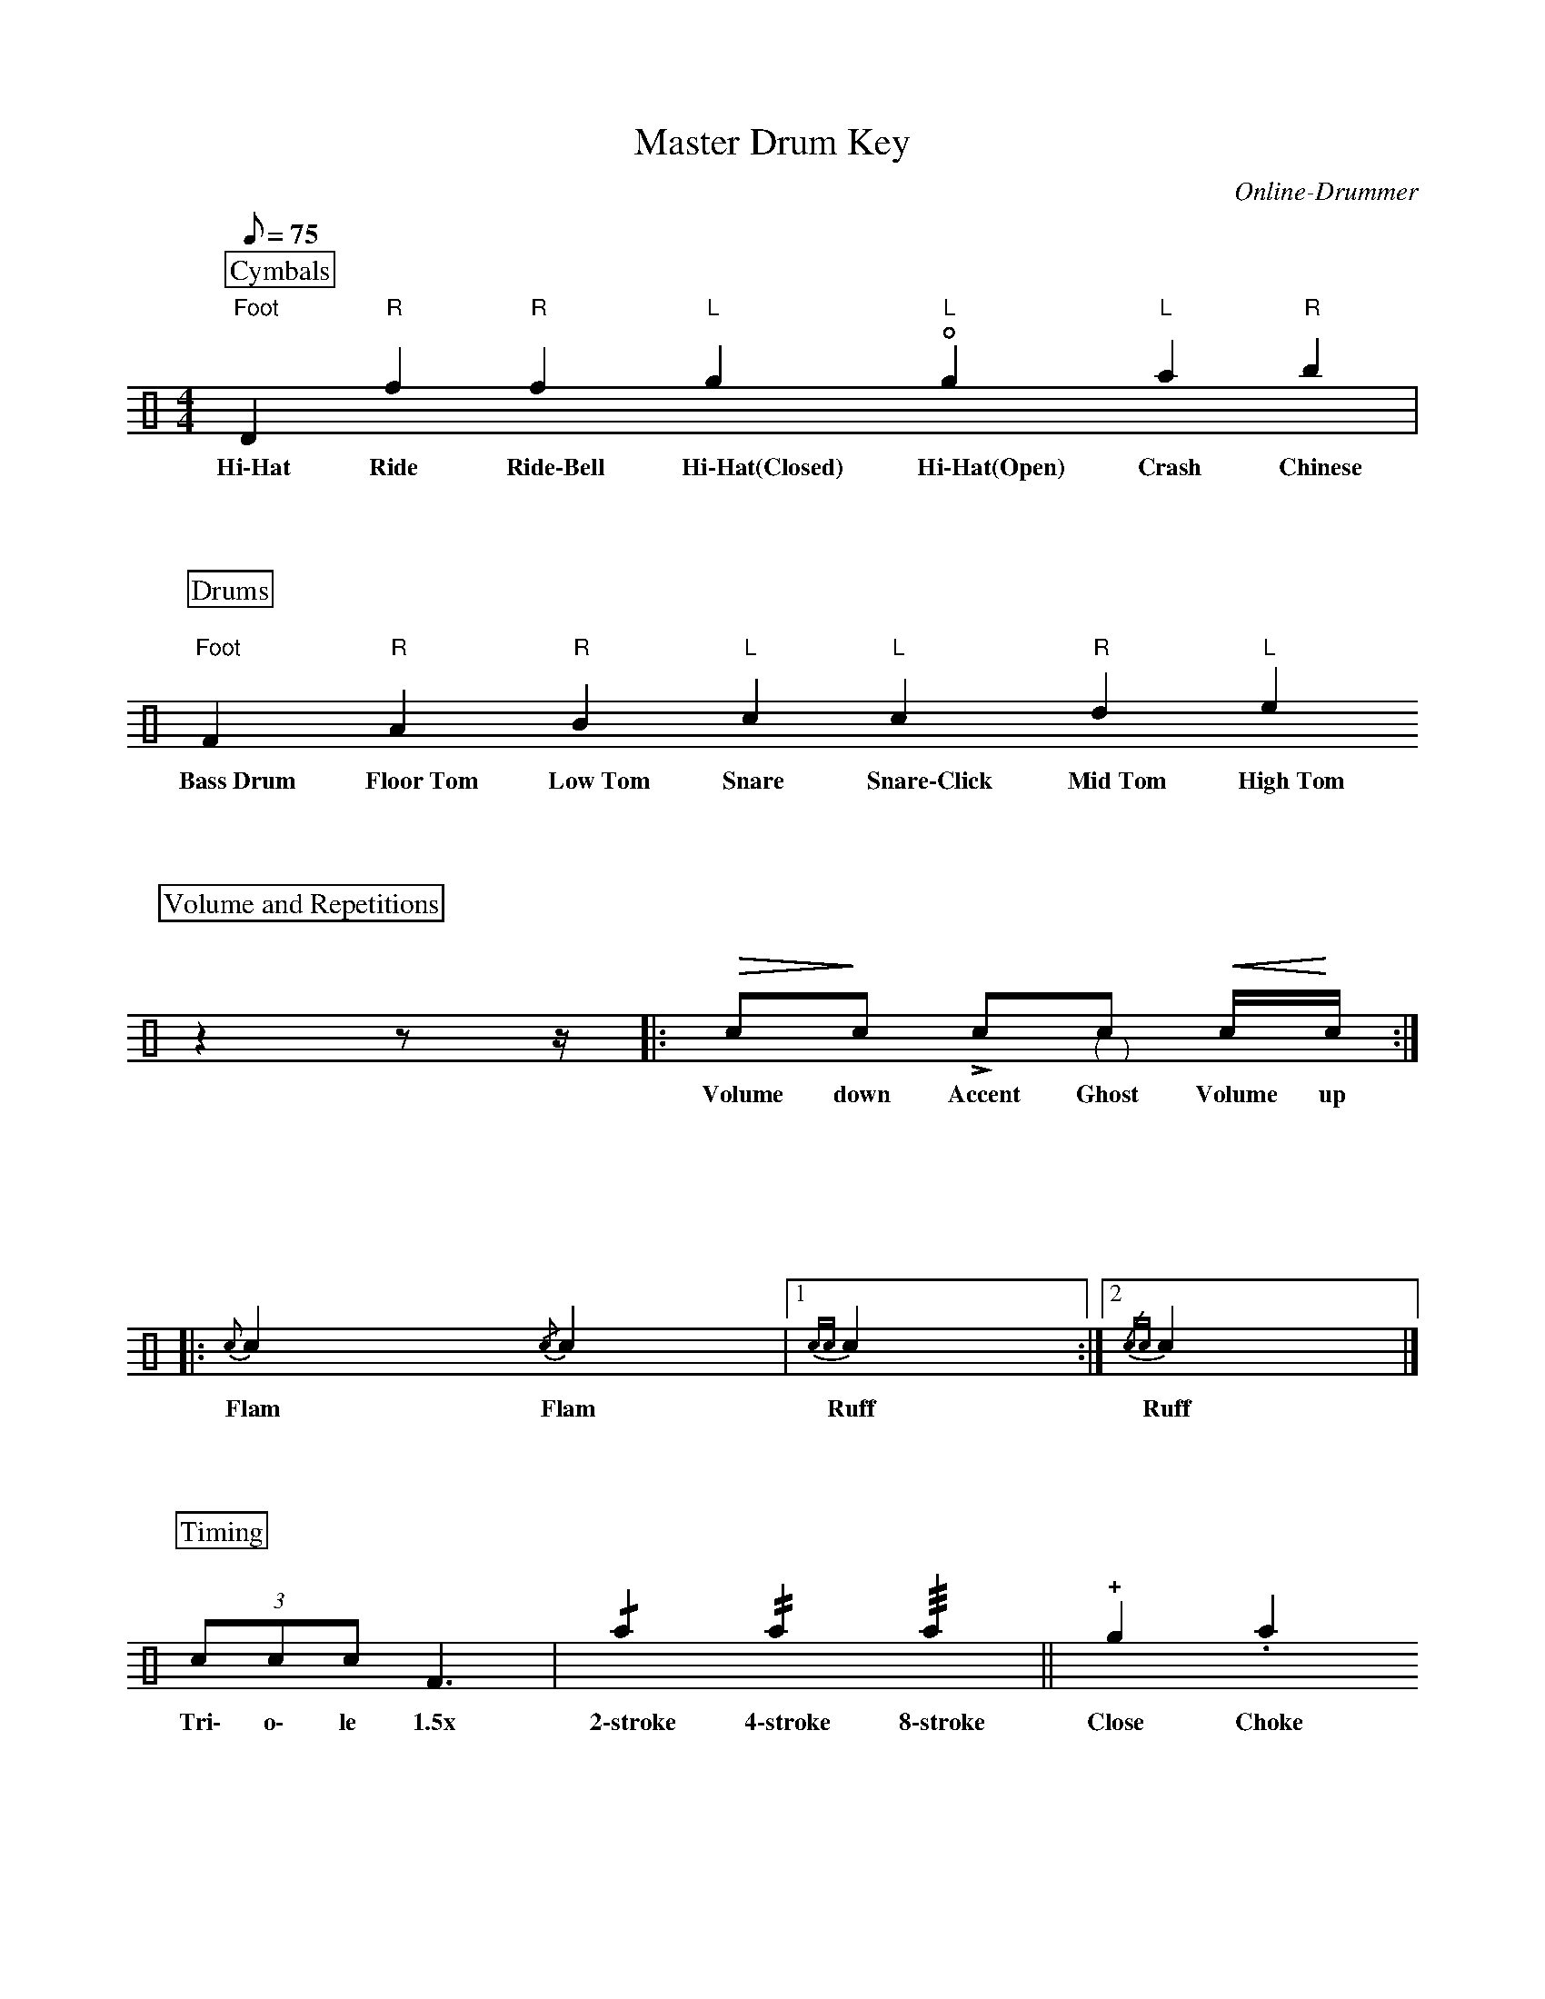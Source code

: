 X:1
T:Master Drum Key
C:Online-Drummer
Z:Hawkynt (20.12.2023)
M:4/4
Q:75
K:clef=perc
U:n=!style=x!
U:m=!style=triangle!
%%partsbox 1  % show a box around part-names
%%flatbeams=1 % all beams are flat
% %%measurenb 0 % uncomment to show takt-indices
%%staffsep 5cm % separation of lines
%%MIDI channel 10
%%MIDI program 0
%%MIDI drummap D 44 %pedal hi-hat
%%MIDI drummap F 36 %bass drum 1
%%MIDI drummap A 41 %low floor tom
%%MIDI drummap B 45 %low tom
%%MIDI drummap c 38 %acoustic snare
%%MIDI drummap d 48 %hi mid tom
%%MIDI drummap e 50 %high tom
%%MIDI drummap f 51 %ride cymbal 1
%%MIDI drummap g 42 %closed hi hat
%%MIDI drummap a 49 %crash cymbal 1
%%MIDI drummap b 52 %chinese cymbal
V:drums stem=up
L:1/4
P:Cymbals
"Foot"nD "R"nf "R"mf "L"ng "L"!open!ng "L"na "R"nb |
w:~Hi\-Hat~ ~Ride~ ~Ride\-Bell~ ~Hi\-Hat(Closed)~ ~Hi\-Hat(Open)~ ~Crash~ ~Chinese~
P:Drums
"Foot"F "R"A "R"B "L"c "L"nc "R"d "L"e
w:~Bass~Drum~ ~Floor~Tom~ ~Low~Tom~ ~Snare~ ~Snare\-Click~ ~Mid~Tom~ ~High~Tom~
P:Volume and Repetitions
y10 z yyy z1/2 yyy z1/4 y10|: !diminuendo(!c1/2!diminuendo)!c1/2 !accent!c1/2"@-6,-15(""@10,-15)"c1/2 !crescendo(!c1/4!crescendo)!c1/4 :: {c}c {/c}c |1 {cc}c :|2 {/cc}c |]
w:~Volume ~down~ ~Accent~ ~Ghost~ ~Volume ~up~ ~Flam~ ~Flam~ ~Ruff~ ~Ruff~
P:Timing
(3 c1/2c1/2c1/2 F3/2 | !/!na !//!na !///!na || !plus!ng .na
w:~Tri\- ~o\- le ~1.5x~ ~2\-stroke~ ~4\-stroke~ ~8\-stroke~  ~Close~ ~Choke~